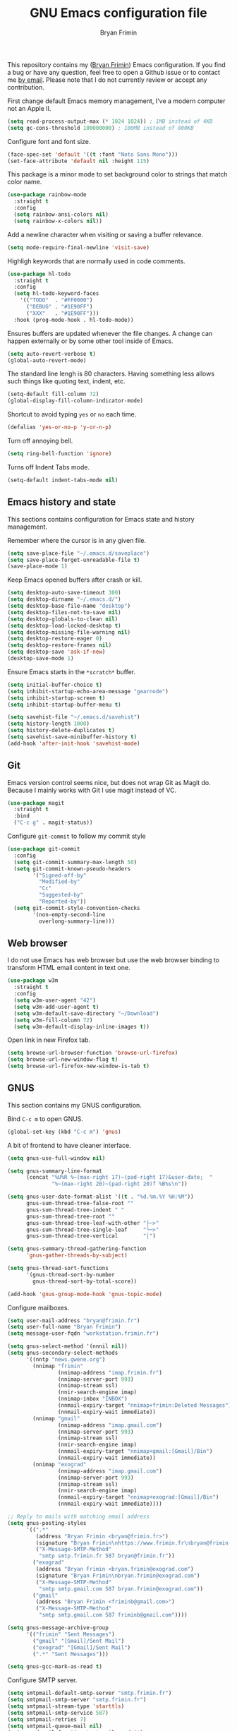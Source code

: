 #+TITLE: GNU Emacs configuration file
#+AUTHOR: Bryan Frimin
#+EMAIL: bryan@frimin.fr

This repository contains my ([[https://www.frimin.fr][Bryan Frimin]]) Emacs configuration. If you
find a bug or have any question, feel free to open a Github issue or to
contact me [[mailto:bryan@frimin.fr][by email]]. Please note that I do not currently review or
accept any contribution.

First change default Emacs memory management, I've a modern computer not
an Apple II.
#+BEGIN_SRC emacs-lisp
  (setq read-process-output-max (* 1024 1024)) ; 1MB instead of 4KB
  (setq gc-cons-threshold 100000000) ; 100MB instead of 800KB
#+END_SRC

Configure font and font size.
#+BEGIN_SRC emacs-lisp
  (face-spec-set 'default '((t :font "Noto Sans Mono")))
  (set-face-attribute 'default nil :height 115)
#+END_SRC

This package is a minor mode to set background color to strings that
match color name.
#+BEGIN_SRC emacs-lisp
  (use-package rainbow-mode
    :straight t
    :config
    (setq rainbow-ansi-colors nil)
    (setq rainbow-x-colors nil))
#+END_SRC

Add a newline character when visiting or saving a buffer relevance.
#+BEGIN_SRC emacs-lisp
  (setq mode-require-final-newline 'visit-save)
#+END_SRC

Highligh keywords that are normally used in code comments.
#+BEGIN_SRC emacs-lisp
  (use-package hl-todo
    :straight t
    :config
    (setq hl-todo-keyword-faces
	  '(("TODO"  . "#FF0000")
	    ("DEBUG" . "#1E90FF")
	    ("XXX"   . "#1E90FF")))
    :hook (prog-mode-hook . hl-todo-mode))
#+END_SRC

Ensures buffers are updated whenever the file changes. A change can
happen externally or by some other tool inside of Emacs.
#+BEGIN_SRC emacs-lisp
  (setq auto-revert-verbose t)
  (global-auto-revert-mode)
#+END_SRC

The standard line lengh is 80 characters. Having something less allows
such things like quoting text, indent, etc.
#+BEGIN_SRC emacs-lisp
  (setq-default fill-column 72)
  (global-display-fill-column-indicator-mode)
#+END_SRC

Shortcut to avoid typing =yes= or =no= each time.
#+BEGIN_SRC emacs-lisp
  (defalias 'yes-or-no-p 'y-or-n-p)
#+END_SRC

Turn off annoying bell.
#+BEGIN_SRC emacs-lisp
  (setq ring-bell-function 'ignore)
#+END_SRC

Turns off Indent Tabs mode.
#+BEGIN_SRC emacs-lisp
  (setq-default indent-tabs-mode nil)
#+END_SRC

** Emacs history and state
This sections contains configuration for Emacs state and history
management.

Remember where the cursor is in any given file.
#+BEGIN_SRC emacs-lisp
  (setq save-place-file "~/.emacs.d/saveplace")
  (setq save-place-forget-unreadable-file t)
  (save-place-mode 1)
#+END_SRC

Keep Emacs opened buffers after crash or kill.
#+BEGIN_SRC emacs-lisp
  (setq desktop-auto-save-timeout 300)
  (setq desktop-dirname "~/.emacs.d/")
  (setq desktop-base-file-name "desktop")
  (setq desktop-files-not-to-save nil)
  (setq desktop-globals-to-clean nil)
  (setq desktop-load-locked-desktop t)
  (setq desktop-missing-file-warning nil)
  (setq desktop-restore-eager 0)
  (setq desktop-restore-frames nil)
  (setq desktop-save 'ask-if-new)
  (desktop-save-mode 1)
#+END_SRC

Ensure Emacs starts in the =*scratch*= buffer.
#+BEGIN_SRC emacs-lisp
  (setq initial-buffer-choice t)
  (setq inhibit-startup-echo-area-message "gearnode")
  (setq inhibit-startup-screen t)
  (setq inhibit-startup-buffer-menu t)
#+END_SRC

#+BEGIN_SRC emacs-lisp
  (setq savehist-file "~/.emacs.d/savehist")
  (setq history-length 1000)
  (setq history-delete-duplicates t)
  (setq savehist-save-minibuffer-history t)
  (add-hook 'after-init-hook 'savehist-mode)
#+END_SRC

** Git
Emacs version control seems nice, but does not wrap Git as Magit
do. Because I mainly works with Git I use magit instead of VC.
#+BEGIN_SRC emacs-lisp
  (use-package magit
    :straight t
    :bind
    ("C-c g" . magit-status))
#+END_SRC

Configure =git-commit= to follow my commit style
#+BEGIN_SRC emacs-lisp
  (use-package git-commit
    :config
    (setq git-commit-summary-max-length 50)
    (setq git-commit-known-pseudo-headers
          '("Signed-off-by"
            "Modified-by"
            "Cc"
            "Suggested-by"
            "Reported-by"))
    (setq git-commit-style-convention-checks
          '(non-empty-second-line
            overlong-summary-line)))
#+END_SRC

** Web browser
I do not use Emacs has web browser but use the web browser binding to
transform HTML email content in text one.
#+BEGIN_SRC emacs-lisp
  (use-package w3m
    :straight t
    :config
    (setq w3m-user-agent "42")
    (setq w3m-add-user-agent t)
    (setq w3m-default-save-directory "~/Download")
    (setq w3m-fill-column 72)
    (setq w3m-default-display-inline-images t))
#+END_SRC

Open link in new Firefox tab.
#+BEGIN_SRC emacs-lisp
  (setq browse-url-browser-function 'browse-url-firefox)
  (setq browse-url-new-window-flag t)
  (setq browse-url-firefox-new-window-is-tab t)
#+END_SRC

** GNUS
This section contains my GNUS configuration.

Bind =C-c m= to open GNUS.
#+BEGIN_SRC emacs-lisp
  (global-set-key (kbd "C-c m") 'gnus)
#+END_SRC

A bit of frontend to have cleaner interface.
#+BEGIN_SRC emacs-lisp
  (setq gnus-use-full-window nil)

  (setq gnus-summary-line-format
        (concat "%U%R %~(max-right 17)~(pad-right 17)&user-date;  "
                "%~(max-right 20)~(pad-right 20)f %B%s\n"))

  (setq gnus-user-date-format-alist '((t . "%d.%m.%Y %H:%M"))
        gnus-sum-thread-tree-false-root ""
        gnus-sum-thread-tree-indent " "
        gnus-sum-thread-tree-root ""
        gnus-sum-thread-tree-leaf-with-other "├─≻"
        gnus-sum-thread-tree-single-leaf     "└─≻"
        gnus-sum-thread-tree-vertical        "│")

  (setq gnus-summary-thread-gathering-function
        'gnus-gather-threads-by-subject)

  (setq gnus-thread-sort-functions
        '(gnus-thread-sort-by-number
          gnus-thread-sort-by-total-score))

  (add-hook 'gnus-group-mode-hook 'gnus-topic-mode)
#+END_SRC

Configure mailboxes.
#+BEGIN_SRC emacs-lisp
  (setq user-mail-address "bryan@frimin.fr")
  (setq user-full-name "Bryan Frimin")
  (setq message-user-fqdn "workstation.frimin.fr")

  (setq gnus-select-method '(nnnil nil))
  (setq gnus-secondary-select-methods
        '((nntp "news.gwene.org")
          (nnimap "frimin"
                  (nnimap-address "imap.frimin.fr")
                  (nnimap-server-port 993)
                  (nnimap-stream ssl)
                  (nnir-search-engine imap)
                  (nnimap-inbox "INBOX")
                  (nnmail-expiry-target "nnimap+frimin:Deleted Messages")
                  (nnmail-expiry-wait immediate))
          (nnimap "gmail"
                  (nnimap-address "imap.gmail.com")
                  (nnimap-server-port 993)
                  (nnimap-stream ssl)
                  (nnir-search-engine imap)
                  (nnmail-expiry-target "nnimap+gmail:[Gmail]/Bin")
                  (nnmail-expiry-wait immediate))
          (nnimap "exograd"
                  (nnimap-address "imap.gmail.com")
                  (nnimap-server-port 993)
                  (nnimap-stream ssl)
                  (nnir-search-engine imap)
                  (nnmail-expiry-target "nnimap+exograd:[Gmail]/Bin")
                  (nnmail-expiry-wait immediate))))

  ;; Reply to mails with matching email address
  (setq gnus-posting-styles
        '((".*"
           (address "Bryan Frimin <bryan@frimin.fr>")
           (signature "Bryan Frimin\nhttps://www.frimin.fr\nbryan@frimin.fr")
           ("X-Message-SMTP-Method"
            "smtp smtp.frimin.fr 587 bryan@frimin.fr"))
          ("exograd"
           (address "Bryan Frimin <bryan.frimin@exograd.com")
           (signature "Bryan Frimin\nbryan.frimin@exograd.com")
           ("X-Message-SMTP-Method"
            "smtp smtp.gmail.com 587 bryan.frimin@exograd.com"))
          ("gmail"
           (address "Bryan Frimin <friminb@gmail.com>")
           ("X-Message-SMTP-Method"
            "smtp smtp.gmail.com 587 friminb@gmail.com"))))

  (setq gnus-message-archive-group
        '(("frimin" "Sent Messages")
          ("gmail" "[Gmail]/Sent Mail")
          ("exograd" "[Gmail]/Sent Mail")
          (".*" "Sent Messages")))

  (setq gnus-gcc-mark-as-read t)
#+END_SRC

Configure SMTP server.
#+BEGIN_SRC emacs-lisp
  (setq smtpmail-default-smtp-server "smtp.frimin.fr")
  (setq smtpmail-smtp-server "smtp.frimin.fr")
  (setq smtpmail-stream-type 'starttls)
  (setq smtpmail-smtp-service 587)
  (setq smtpmail-retries 7)
  (setq smtpmail-queue-mail nil)
  (setq send-mail-function 'smtpmail-send-it)
  (setq message-send-mail-function 'smtpmail-send-it)
#+END_SRC

Make GNUS not check for any new newsgroups and stops gnus from trying to
filter out outdated newsgroups.
#+BEGIN_SRC emacs-lisp
  (setq gnus-check-new-newsgroups nil)
  (setq gnus-check-bogus-newsgroups nil)
#+END_SRC

Kill mail buffer after sending an email.
#+BEGIN_SRC emacs-lisp
  (setq message-kill-buffer-on-exit t)
#+END_SRC

Don't deal with HTML news.
#+BEGIN_SRC emacs-lisp
  (setq mm-discouraged-alternatives '("text/html" "text/richtext"))
  (setq mm-text-html-renderer 'w3m)
  (setq gnus-blocked-images "ads")
#+END_SRC

** Languages
Understand =camelCaseWords= as many words instead of one long word.
#+BEGIN_SRC emacs-lisp
  (add-hook 'prog-mode-hook 'subword-mode)
#+END_SRC

*** Comment
Basic configuration for the =newcomment= mode.
- Replace =M-;= by =C-;=
- Remove comment with =C-:=
- Ident comment with =M-;=
#+BEGIN_SRC emacs-lisp
  (defun gearnode/comment (&optional arg)
    (interactive "*P")
    (if (use-region-p)
        (comment-dwim arg)
      (save-excursion
        (comment-line arg))))

  (use-package newcomment
    :config
    (setq comment-multi-line t)
    (setq comment-style 'multi-line)
    (setq comment-fill-column nil)
    (setq comment-empty-lines t)
    :bind
    (("C-;" . gearnode/comment)
     ("C-:" . comment-kill)
     ("M-;" . comment-indent)))
#+END_SRC

*** Ruby
Enable =ruby-mode= in various files that are not obvious Ruby files.
#+BEGIN_SRC emacs-lisp
  (defun gearnode/ruby-hook ()
    (setq-local fill-column 90))

  (use-package ruby-mode
    :hook
    (ruby-mode-hook . gearnode/ruby-hook)
    :mode
    (("Gemfile" . ruby-mode)
     ("Rakefile" . ruby-mode)
     ("\\.rake$" . ruby-mode)
     ("\\.rb$" . ruby-mode)
     ("\\.ru$" . ruby-mode)
     ("\\.gemspec$" . ruby-mode)
     ("\\.irbrc$" . ruby-mode)))
#+END_SRC

*** Erlang
#+BEGIN_SRC emacs-lisp
  (defun gearnode/erlang-hook ()
    (setq-local fill-column 78))

  (use-package erlang
    :load-path
    ("/usr/lib/erlang/lib/tools-3.4.2/emacs/")
    :config
    (setq erlang-electric-commands '())
    (setq erlang-man-download-url
          "https://erlang.org/download/otp_doc_man_23.1.tar.gz")
    (setq erlang-indent-level 2)
    :hook
    (erlang-mode-hook . display-fill-column-indicator-mode)
    (erlang-mode-hook . gearnode/erlang-hook)
    :mode
    (("\\.erl$" . erlang-mode)
     ("\\.hrl%" . erlang-mode)
     ("\\.app\\.src$" . erlang-mode)
     ("rebar\\.config" . erlang-mode)
     ("rebar\\.lock" . erlang-mode)))
#+END_SRC

*** Docker
Support syntax highlighting for Dockerfile file.
#+BEGIN_SRC emacs-lisp
  (use-package dockerfile-mode
    :straight t
    :mode
    (("Dockerfile" . dockerfile-mode)
     ("Dockerfil\\.*" . dockerfile-mode)
     ("\\.dockerfile$" . dockerfile-mode)))
#+END_SRC

*** Markdown
Markdown rich editing support.
#+BEGIN_SRC emacs-lisp
  (use-package markdown-mode
    :straight t
    :config
    (setq markdown-fontify-code-blocks-natively t)
    :mode
    ("\\.md$"))
#+END_SRC

Enable editing of code block in indirect buffers using `C-c '`
#+BEGIN_SRC emacs-lisp
  (use-package edit-indirect
    :straight t
    :after markdown-mode)
#+END_SRC

*** YAML
Support syntax highlighting for YAML files.
#+BEGIN_SRC emacs-lisp
  (use-package yaml-mode
    :straight t
    :mode
    (("\\.yaml$" . yaml-mode)
     ("\\.yml$" . yaml-mode)))
#+END_SRC

*** Shell scripts
Enable =sh-mode= in various files that are not obvious shell scripts.
#+BEGIN_SRC emacs-lisp
  (use-package sh-script
    :mode
    (("PKGBUILD" . sh-mode)))
#+END_SRC

** Search with ripgrep
#+BEGIN_SRC emacs-lisp
  (use-package rg
    :straight t
    :config
    (rg-enable-default-bindings))
#+END_SRC


* TO REFACTOR
#+BEGIN_SRC emacs-lisp
  (use-package helm
    :straight t
    :ensure t
    :config
    (helm-mode 1)
    (setq helm-always-two-window nil)
    (setq helm-default-display-buffer-functions '(display-buffer-in-side-window))
    (setq helm-display-buffer-default-height 16)
    (setq helm-buffer-max-length 30)
    (setq helm-boring-buffer-regexp-list
	  (list
	   "\\*"
	   "\\*Echo Area"
	   "\\*Minibuf"
	   "\\*Shell Command Output\\*"
	   "\\*helm "
	   "\\*godoc "))
    (global-set-key (kbd "M-x") 'helm-M-x)
    (global-set-key (kbd "C-x C-b") 'helm-buffers-list)
    (global-set-key (kbd "C-x C-f") 'helm-find-files))
#+END_SRC

#+BEGIN_SRC emacs-lisp
  (use-package emacs
    :config
    (setq frame-title-format '("%b"))
    (setq echo-keystrokes 0.25)
    (setq default-input-method "greek"))
#+END_SRC



